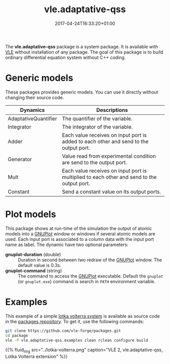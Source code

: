 #+DATE: 2017-04-24T16:33:20+01:00
#+TITLE: vle.adaptative-qss
#+TOPICS: packages extension
#+TAGS: ode qss adaptative-qss
#+DESCIPTION: Build ODE system without C++ coding

The *vle.adaptative-qss* package is a system package. It is available with [[../../documentationV][VLE]] without installation of any package. The goal of this package is to build ordinary differential equation system without C++ coding.

* Generic models

These packages provides generic models. You can use it directly without changing their source code.

| Dynamics             | Descriptions                                                                               |
|----------------------+--------------------------------------------------------------------------------------------|
| AdaptativeQuantifier | The quantifier of the variable.                                                            |
| Integrator           | The integrator of the variable.                                                            |
| Adder                | Each value receives on input port is added to each other and send to the output port.      |
| Generator            | Value read from experimental condition are send to the output port.                        |
| Mult                 | Each value receives on input port is multiplied to each other and send to the output port. |
| Constant             | Send a constant value on its output ports.                                                 |

* Plot models

This package shows at run-time of the simulation the output of atomic models into a [[http://www.gnuplot.info/][GNUPlot]] window or windows if several atomic models are used. Each input port is associated to a column data with the input port name as label. The dynamic have two optional parameters:
  - *gnuplot-duration* (double) :: Duration in second between two redraw of the [[http://www.gnuplot.info/][GNUPlot]] window. The default value is 0.3s.
  - *gnuplot-command* (string) :: The command to access the [[http://www.gnuplot.info/][GNUPlot]] executable. Default the ~gnuplot~ (or ~gnuplot.exe~) command is search in ~PATH~ environment variable.

* Examples

This example of a simple [[https://github.com/vle-forge/packages/tree/master/vle.adaptative-qss.examples][lotka volterra system]] is available as source code in the [[https://github.com/vle-forge/packages][packages repository]]. To get it, use the following commands:

#+BEGIN_SRC bash
git clone https://github.com/vle-forge/packages.git
cd package
vle -P vle.adaptative-qss.examples clean rclean configure build
#+END_SRC

{{% fluid_img src="../lotka-volterra.png" caption="VLE 2, vle.adaptative-qss, Lotka Volterra extension" %}}


# local variables:
# eval: (visual-line-mode t)

